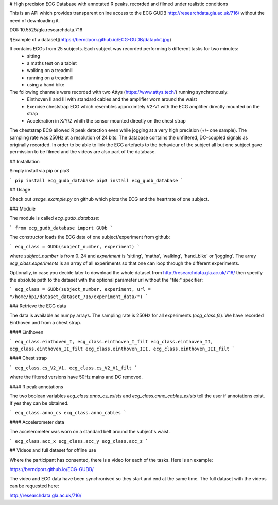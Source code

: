 # High precision ECG Database with annotated R peaks, recorded and filmed under realistic conditions

This is an API which provides transparent online access to the ECG GUDB
http://researchdata.gla.ac.uk/716/ without the need of downloading it.

DOI: 10.5525/gla.researchdata.716

![Example of a dataset](https://berndporr.github.io/ECG-GUDB/dataplot.jpg)

It contains ECGs from 25 subjects. Each subject was recorded performing 5 different tasks for two minutes:
   * sitting
   * a maths test on a tablet
   * walking on a treadmill
   * running on a treadmill
   * using a hand bike

The following channels were recorded with two Attys (https://www.attys.tech/) running synchronously:
   * Einthoven II and III with standard cables and the amplifier worn around the waist
   * Exercise cheststrap ECG which resembles approximtely V2-V1 with the ECG amplifier directly mounted on the strap
   * Acceleration in X/Y/Z whith the sensor mounted directly on the chest strap

The cheststrap ECG allowed R peak detection even while jogging at a
very high precision (+/- one sample). The sampling rate was 250Hz at a
resolution of 24 bits. The database contains the unfiltered,
DC-coupled signals as originally recorded. In order to be able to link
the ECG artefacts to the behaviour of the subject all but one subject
gave permission to be filmed and the videos are also part of the
database.



## Installation

Simply install via pip or pip3

```
pip install ecg_gudb_database
pip3 install ecg_gudb_database
```


## Usage

Check out `usage_example.py` on github which plots the ECG and the heartrate of one subject.


### Module

The module is called `ecg_gudb_database`:

```
from ecg_gudb_database import GUDb
```

The constructor loads the ECG data of one subject/experiment from github:

```
ecg_class = GUDb(subject_number, experiment)
```

where `subject_number` is from 0..24 and `experiment` is 'sitting', 'maths', 'walking', 'hand_bike' or 'jogging'.
The array `ecg_class.experiments` is an array of all experiments so that one can loop through the different experiments.

Optionally, in case you decide later to download the whole dataset from http://researchdata.gla.ac.uk/716/ then
specify the absolute path to the dataset with the optional parameter url without the "file:" specifier:

```
ecg_class = GUDb(subject_number, experiment, url = "/home/bp1/dataset_dataset_716/experiment_data/")
```

### Retrieve the ECG data


The data is available as numpy arrays. The sampling rate is 250Hz for all experiments (`ecg_class.fs`).
We have recorded Einthoven and from a chest strap.

#### Einthoven

```
ecg_class.einthoven_I, ecg_class.einthoven_I_filt
ecg_class.einthoven_II, ecg_class.einthoven_II_filt
ecg_class.einthoven_III, ecg_class.einthoven_III_filt
```

#### Chest strap

```
ecg_class.cs_V2_V1, ecg_class.cs_V2_V1_filt
```

where the filtered versions have 50Hz mains and DC removed.



#### R peak annotations

The two boolean variables `ecg_class.anno_cs_exists` and `ecg_class.anno_cables_exists`
tell the user if annotations exist. If yes they can be obtained.

```
ecg_class.anno_cs
ecg_class.anno_cables
```

#### Accelerometer data

The accelerometer was worn on a standard belt around the subject's waist.

```
ecg_class.acc_x
ecg_class.acc_y
ecg_class.acc_z
```

## Videos and full dataset for offline use

Where the participant has consented, there is a video for each of the tasks. Here is an example: 

https://berndporr.github.io/ECG-GUDB/

The video and ECG data have been synchronised so they start and end at the same time. The full dataset with the
videos can be requested here:

http://researchdata.gla.ac.uk/716/


